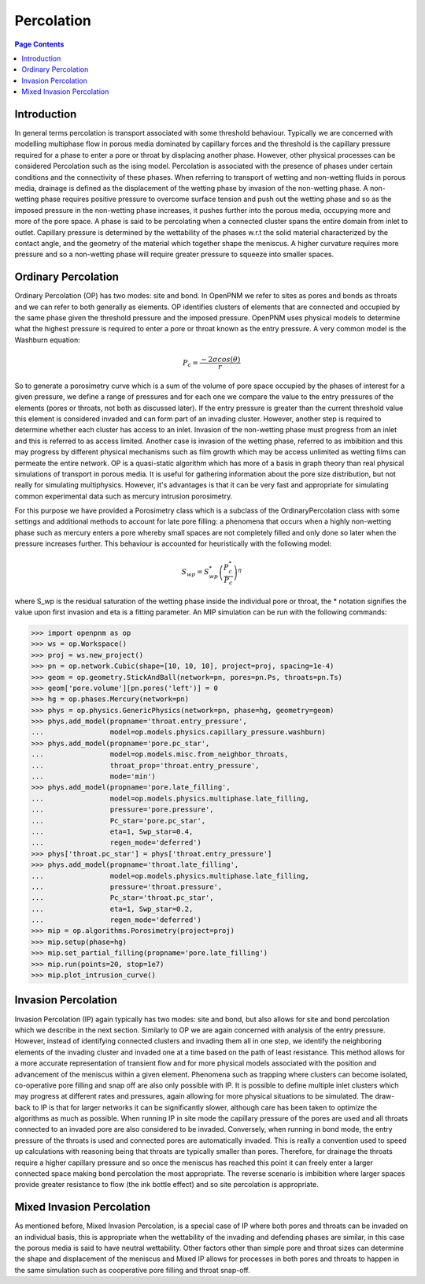 .. _percolation_guide:

================================================================================
Percolation
================================================================================

.. contents:: Page Contents
    :depth: 3

--------------------------------------------------------------------------------
Introduction
--------------------------------------------------------------------------------
In general terms percolation is transport associated with some threshold behaviour. Typically we are concerned with modelling
multiphase flow in porous media dominated by capillary forces and the threshold is the capillary pressure required
for a phase to enter a pore or throat by displacing another phase. However, other physical processes can be considered Percolation
such as the ising model. Percolation is associated with the presence of phases under certain conditions and the connectivity of these phases.
When referring to transport of wetting and non-wetting fluids in porous media, drainage is defined as the displacement of the wetting phase by invasion of the non-wetting phase.
A non-wetting phase requires positive pressure to overcome surface tension and push out the wetting phase and so as the imposed pressure in the non-wetting phase increases,
it pushes further into the porous media, occupying more and more of the pore space. A phase is said to be percolating when a connected cluster spans the entire domain from inlet to outlet.
Capillary pressure is determined by the wettability of the phases w.r.t the solid material characterized by the contact angle, and the geometry of the material which together shape
the meniscus. A higher curvature requires more pressure and so a non-wetting phase will require greater pressure to squeeze into smaller spaces.

--------------------------------------------------------------------------------
Ordinary Percolation
--------------------------------------------------------------------------------

Ordinary Percolation (OP) has two modes: site and bond. In OpenPNM we refer to sites as pores and bonds as throats and we can refer to both generally as elements.
OP identifies clusters of elements that are connected and occupied by the same phase given the threshold pressure and the imposed pressure.
OpenPNM uses physical models to determine what the highest pressure is required to enter a pore or throat known as the entry pressure. A very common model is the Washburn equation:

.. math::

  P_c = \frac{-2\sigma cos(\theta)}{r}

So to generate a porosimetry curve which is a sum of the volume of pore space occupied by the phases
of interest for a given pressure, we define a range of pressures and for each one we compare the value to the entry pressures of the elements (pores or throats, not both as discussed later).
If the entry pressure is greater than the current threshold value this element is considered invaded and can form part of an invading cluster. However, another step is required to determine whether
each cluster has access to an inlet. Invasion of the non-wetting phase must progress from an inlet and this is referred to as access limited. Another case is invasion of the wetting phase, referred to
as imbibition and this may progress by different physical mechanisms such as film growth which may be access unlimited as wetting films can permeate the entire network.
OP is a quasi-static algorithm which has more of a basis in graph theory than real physical simulations of transport in porous media. It is useful for gathering information about the pore size distribution,
but not really for simulating multiphysics. However, it's advantages is that it can be very fast and appropriate for simulating common experimental data such as mercury intrusion porosimetry.

For this purpose we have provided a Porosimetry class which is a subclass of the OrdinaryPercolation class with some settings and additional methods to account for late pore filling:
a phenomena that occurs when a highly non-wetting phase such as mercury enters a pore whereby small spaces are not completely filled and only done so later when the pressure increases further.
This behaviour is accounted for heuristically with the following model:

.. math::

  S_{wp} = S^*_{wp}\left(\frac{P^*_c}{P_c}\right)^\eta

where S_wp is the residual saturation of the wetting phase inside the individual pore or throat, the * notation signifies the value upon first invasion and eta is a fitting parameter.
An MIP simulation can be run with the following commands:

.. code-block:: python

 >>> import openpnm as op
 >>> ws = op.Workspace()
 >>> proj = ws.new_project()
 >>> pn = op.network.Cubic(shape=[10, 10, 10], project=proj, spacing=1e-4)
 >>> geom = op.geometry.StickAndBall(network=pn, pores=pn.Ps, throats=pn.Ts)
 >>> geom['pore.volume'][pn.pores('left')] = 0
 >>> hg = op.phases.Mercury(network=pn)
 >>> phys = op.physics.GenericPhysics(network=pn, phase=hg, geometry=geom)
 >>> phys.add_model(propname='throat.entry_pressure',
 ...                model=op.models.physics.capillary_pressure.washburn)
 >>> phys.add_model(propname='pore.pc_star',
 ...                model=op.models.misc.from_neighbor_throats,
 ...                throat_prop='throat.entry_pressure',
 ...                mode='min')
 >>> phys.add_model(propname='pore.late_filling',
 ...                model=op.models.physics.multiphase.late_filling,
 ...                pressure='pore.pressure',
 ...                Pc_star='pore.pc_star',
 ...                eta=1, Swp_star=0.4,
 ...                regen_mode='deferred')
 >>> phys['throat.pc_star'] = phys['throat.entry_pressure']
 >>> phys.add_model(propname='throat.late_filling',
 ...                model=op.models.physics.multiphase.late_filling,
 ...                pressure='throat.pressure',
 ...                Pc_star='throat.pc_star',
 ...                eta=1, Swp_star=0.2,
 ...                regen_mode='deferred')
 >>> mip = op.algorithms.Porosimetry(project=proj)
 >>> mip.setup(phase=hg)
 >>> mip.set_partial_filling(propname='pore.late_filling')
 >>> mip.run(points=20, stop=1e7)
 >>> mip.plot_intrusion_curve()

--------------------------------------------------------------------------------
Invasion Percolation
--------------------------------------------------------------------------------

Invasion Percolation (IP) again typically has two modes: site and bond, but also allows for site and bond percolation which we describe in the next section.
Similarly to OP we are again concerned with analysis of the entry pressure. However, instead of identifying connected clusters and invading them all in one step, we identify the neighboring elements
of the invading cluster and invaded one at a time based on the path of least resistance. This method allows for a more accurate representation of transient flow and for more physical models associated with
the position and advancement of the meniscus within a given element. Phenomena such as trapping where clusters can become isolated, co-operative pore filling and snap off are also only possible with IP.
It is possible to define multiple inlet clusters which may progress at different rates and pressures, again allowing for more physical situations to be simulated. The draw-back to IP is that for larger networks
it can be significantly slower, although care has been taken to optimize the algorithms as much as possible. When running IP in site mode the capillary pressure of the pores are used and all throats connected to an
invaded pore are also considered to be invaded. Conversely, when running in bond mode, the entry pressure of the throats is used and connected pores are automatically invaded.
This is really a convention used to speed up calculations with reasoning being that throats are typically smaller than pores. Therefore, for drainage the throats require a higher capillary pressure and so once the meniscus has reached this point
it can freely enter a larger connected space making bond percolation the most appropriate. The reverse scenario is imbibition where larger spaces provide greater resistance to flow (the ink bottle effect) and so site percolation is appropriate.

--------------------------------------------------------------------------------
Mixed Invasion Percolation
--------------------------------------------------------------------------------

As mentioned before, Mixed Invasion Percolation, is a special case of IP where both pores and throats can be invaded on an individual basis, this is appropriate when the wettability of the invading and defending phases are similar,
in this case the porous media is said to have neutral wettability. Other factors other than simple pore and throat sizes can determine the shape and displacement of the meniscus and Mixed IP allows for processes in both pores and throats to happen in the same simulation such
as cooperative pore filling and throat snap-off.
